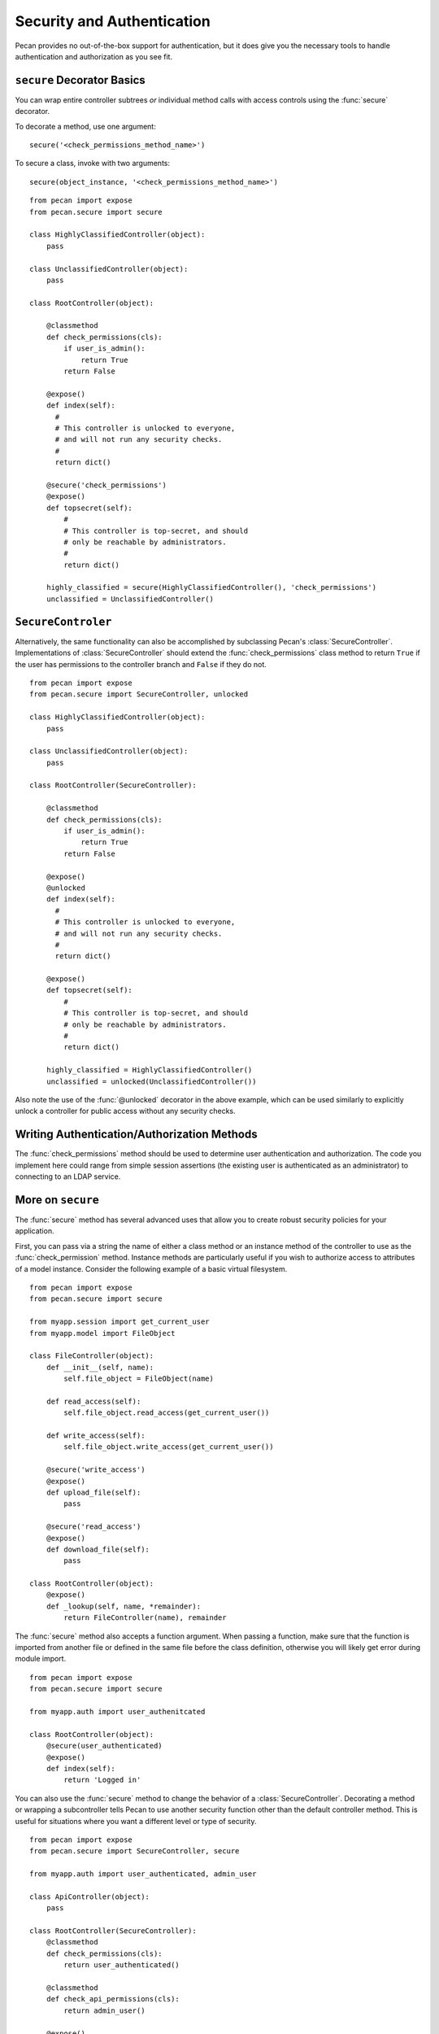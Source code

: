 .. _secure_controller:

Security and Authentication
===========================

Pecan provides no out-of-the-box support for authentication, but it
does give you the necessary tools to handle authentication and
authorization as you see fit. 

``secure`` Decorator Basics
---------------------------

You can wrap entire controller subtrees *or* individual method calls
with access controls using the :func:`secure` decorator.

To decorate a method, use one argument::

    secure('<check_permissions_method_name>')

To secure a class, invoke with two arguments::

    secure(object_instance, '<check_permissions_method_name>')

::

    from pecan import expose
    from pecan.secure import secure
    
    class HighlyClassifiedController(object):
        pass

    class UnclassifiedController(object):
        pass

    class RootController(object):
        
        @classmethod
        def check_permissions(cls):
            if user_is_admin():
                return True
            return False
    
        @expose()
        def index(self):
          #
          # This controller is unlocked to everyone,
          # and will not run any security checks.
          #
          return dict()
    
        @secure('check_permissions')
        @expose()
        def topsecret(self):
            #
            # This controller is top-secret, and should
            # only be reachable by administrators.
            #
            return dict()
    
        highly_classified = secure(HighlyClassifiedController(), 'check_permissions')
        unclassified = UnclassifiedController()


``SecureControler``
-------------------

Alternatively, the same functionality can also be accomplished by
subclassing Pecan's :class:`SecureController`. Implementations of
:class:`SecureController` should extend the :func:`check_permissions`
class method to return ``True`` if the user has permissions to the
controller branch and ``False`` if they do not.

::

    from pecan import expose
    from pecan.secure import SecureController, unlocked
    
    class HighlyClassifiedController(object):
        pass

    class UnclassifiedController(object):
        pass

    class RootController(SecureController):
        
        @classmethod
        def check_permissions(cls):
            if user_is_admin():
                return True
            return False
    
        @expose()
        @unlocked
        def index(self):
          #
          # This controller is unlocked to everyone,
          # and will not run any security checks.
          #
          return dict()
    
        @expose()
        def topsecret(self):
            #
            # This controller is top-secret, and should
            # only be reachable by administrators.
            #
            return dict()
    
        highly_classified = HighlyClassifiedController()
        unclassified = unlocked(UnclassifiedController())


Also note the use of the :func:`@unlocked` decorator in the above example, which 
can be used similarly to explicitly unlock a controller for public access 
without any security checks.


Writing Authentication/Authorization Methods
--------------------------------------------

The :func:`check_permissions` method should be used to determine user 
authentication and authorization.  The code you implement here could range 
from simple session assertions (the existing user is authenticated as an 
administrator) to connecting to an LDAP service.


More on ``secure``
------------------

The :func:`secure` method has several advanced uses that allow you to create
robust security policies for your application.

First, you can pass via a string the name of either a class method or an 
instance method of the controller to use as the :func:`check_permission` method.
Instance methods are particularly useful if you wish to authorize access to
attributes of a model instance.  Consider the following example
of a basic virtual filesystem.

::

    from pecan import expose
    from pecan.secure import secure
    
    from myapp.session import get_current_user
    from myapp.model import FileObject
    
    class FileController(object):
        def __init__(self, name):
            self.file_object = FileObject(name)
    
        def read_access(self):
            self.file_object.read_access(get_current_user())
    
        def write_access(self):
            self.file_object.write_access(get_current_user())
    
        @secure('write_access')
        @expose()
        def upload_file(self):
            pass
    
        @secure('read_access')
        @expose()
        def download_file(self):
            pass 
    
    class RootController(object):
        @expose()
        def _lookup(self, name, *remainder):
            return FileController(name), remainder


The :func:`secure` method also accepts a function argument. When 
passing a function,  make sure that the function is imported from another 
file or defined in the same file before the class definition, otherwise 
you will likely get error during module import.

::

    from pecan import expose
    from pecan.secure import secure

    from myapp.auth import user_authenitcated

    class RootController(object):
        @secure(user_authenticated)
        @expose()
        def index(self):
            return 'Logged in'


You can also use the :func:`secure` method to change the behavior of a 
:class:`SecureController`. Decorating a method or wrapping a subcontroller tells 
Pecan to use another security function other than the default controller 
method. This is useful for situations where you want a different level or 
type of security.

::

    from pecan import expose
    from pecan.secure import SecureController, secure

    from myapp.auth import user_authenticated, admin_user

    class ApiController(object):
        pass

    class RootController(SecureController):
        @classmethod
        def check_permissions(cls):
            return user_authenticated()

        @classmethod
        def check_api_permissions(cls):
            return admin_user()

        @expose()
        def index(self):
            return 'logged in user'

        api = secure(ApiController(), 'check_api_permissions')

In the example above, pecan will *only* call :func:`admin_user` when a request is
made for ``/api/``.


Multiple Secure Controllers
---------------------------

Secure controllers can be nested to provide increasing levels of
security on subcontrollers. In the example below, when a request is
made for ``/admin/index/``, Pecan first calls
:func:`check_permissions` on the :class:`RootController` and then
calls :func:`check_permissions` on the :class:`AdminController`.

::

    from pecan import expose
    from pecan.secure import SecureController

    from myapp.auth import user_logged_in, is_admin

    class AdminController(SecureController):
        @classmethod
        def check_permissions(cls):
            return is_admin()

        @expose()
        def index(self):
            return 'admin dashboard'

    class RootController(SecureController):
        @classmethod
        def check_permissions(cls):
            return user_logged_in

        @expose()
        def index(self):
            return 'user dashboard'
